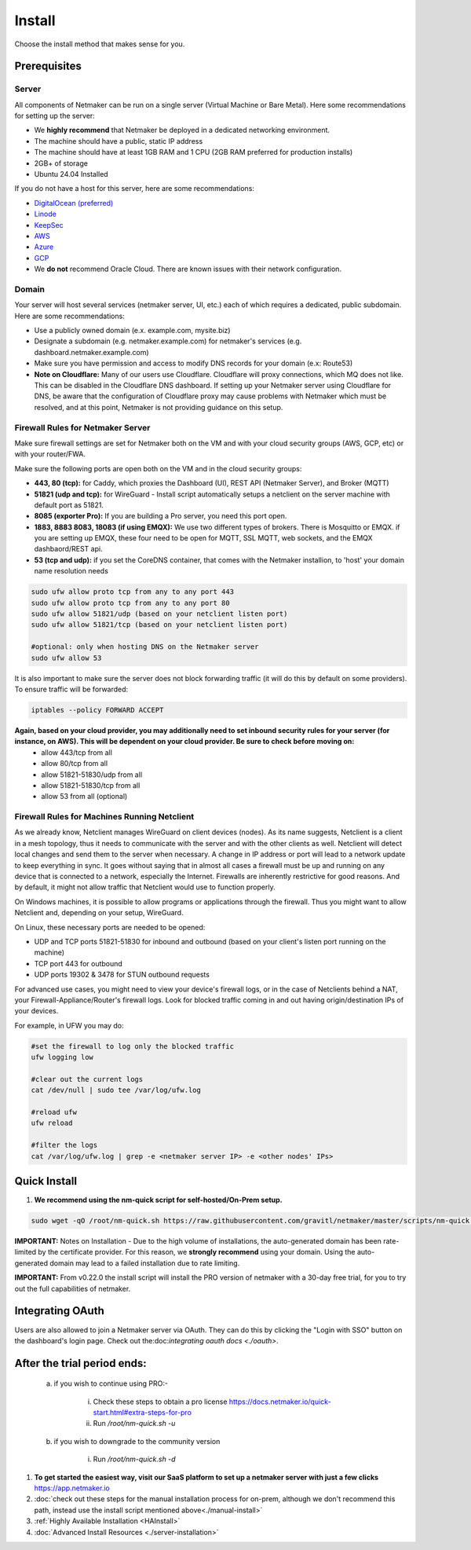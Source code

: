 =========
Install
=========

Choose the install method that makes sense for you.


Prerequisites
==================

Server
-----------------

All components of Netmaker can be run on a single server (Virtual Machine or Bare Metal). Here some recommendations for setting up the server:

- We **highly recommend** that Netmaker be deployed in a dedicated networking environment.
- The machine should have a public, static IP address 
- The machine should have at least 1GB RAM and 1 CPU (2GB RAM preferred for production installs)
- 2GB+ of storage 
- Ubuntu 24.04 Installed
  
If you do not have a host for this server, here are some recommendations:

- `DigitalOcean (preferred) <https://www.digitalocean.com>`_
- `Linode <https://www.linode.com>`_
- `KeepSec <https://www.keepsec.ca>`_
- `AWS <https://aws.amazon.com>`_
- `Azure <https://azure.microsoft.com>`_
- `GCP <https://cloud.google.com>`_
- We **do not** recommend Oracle Cloud. There are known issues with their network configuration.
  
Domain
--------

Your server will host several services (netmaker server, UI, etc.) each of which requires a dedicated, public subdomain. Here are some recommendations:

- Use a publicly owned domain (e.x. example.com, mysite.biz)
- Designate a subdomain (e.g. netmaker.example.com) for netmaker's services (e.g. dashboard.netmaker.example.com) 
- Make sure you have permission and access to modify DNS records for your domain (e.x: Route53)
- **Note on Cloudflare:** Many of our users use Cloudflare. Cloudflare will proxy connections, which MQ does not like. This can be disabled in the Cloudflare DNS dashboard. If setting up your Netmaker server using Cloudflare for DNS, be aware that the configuration of Cloudflare proxy may cause problems with Netmaker which must be resolved, and at this point, Netmaker is not providing guidance on this setup.



Firewall Rules for Netmaker Server
-------------------------------------

Make sure firewall settings are set for Netmaker both on the VM and with your cloud security groups (AWS, GCP, etc) or with your router/FWA. 

Make sure the following ports are open both on the VM and in the cloud security groups:

- **443, 80 (tcp):** for Caddy, which proxies the Dashboard (UI), REST API (Netmaker Server), and Broker (MQTT)  
- **51821 (udp and tcp):** for WireGuard - Install script automatically setups a netclient on the server machine with default port as 51821.  
- **8085 (exporter Pro):** If you are building a Pro server, you need this port open.
- **1883, 8883 8083, 18083 (if using EMQX):** We use two different types of brokers. There is Mosquitto or EMQX. if you are setting up EMQX, these four need to be open for MQTT, SSL MQTT, web sockets, and the EMQX dashbaord/REST api.
- **53 (tcp and udp):** if you set the CoreDNS container, that comes with the Netmaker installion, to 'host' your domain name resolution needs


.. code-block::

  sudo ufw allow proto tcp from any to any port 443 
  sudo ufw allow proto tcp from any to any port 80
  sudo ufw allow 51821/udp (based on your netclient listen port)
  sudo ufw allow 51821/tcp (based on your netclient listen port)

  #optional: only when hosting DNS on the Netmaker server
  sudo ufw allow 53
  

It is also important to make sure the server does not block forwarding traffic (it will do this by default on some providers). To ensure traffic will be forwarded:

.. code-block::

  iptables --policy FORWARD ACCEPT


**Again, based on your cloud provider, you may additionally need to set inbound security rules for your server (for instance, on AWS). This will be dependent on your cloud provider. Be sure to check before moving on:**
  - allow 443/tcp from all
  - allow 80/tcp from all
  - allow 51821-51830/udp from all
  - allow 51821-51830/tcp from all
  - allow 53 from all (optional)


Firewall Rules for Machines Running Netclient
-------------------------------------------------

As we already know, Netclient manages WireGuard on client devices (nodes). As its name suggests, Netclient is a client in a mesh topology, thus it needs to communicate with the server and with the other clients as well. Netclient will detect local changes and send them to the server when necessary. A change in IP address or port will lead to a network update to keep everything in sync.
It goes without saying that in almost all cases a firewall must be up and running on any device that is connected to a network, especially the Internet. Firewalls are inherently restrictive for good reasons. And by default, it might not allow traffic that Netclient would use to function properly.

On Windows machines, it is possible to allow programs or applications through the firewall. Thus you might want to allow Netclient and, depending on your setup, WireGuard.

On Linux, these necessary ports are needed to be opened:

- UDP and TCP ports 51821-51830 for inbound and outbound (based on your client's listen port running on the machine)
- TCP port 443 for outbound
- UDP ports 19302 & 3478 for STUN outbound requests
 
For advanced use cases, you might need to view your device's firewall logs, or in the case of Netclients behind a NAT, your Firewall-Appliance/Router's firewall logs. Look for blocked traffic coming in and out having origin/destination IPs of your devices.

For example, in UFW you may do:

.. code-block::
  
  #set the firewall to log only the blocked traffic
  ufw logging low

  #clear out the current logs
  cat /dev/null | sudo tee /var/log/ufw.log

  #reload ufw
  ufw reload
  
  #filter the logs
  cat /var/log/ufw.log | grep -e <netmaker server IP> -e <other nodes' IPs> 


Quick Install
==================

1. **We recommend using the nm-quick script for self-hosted/On-Prem setup.**

.. code-block::

  sudo wget -qO /root/nm-quick.sh https://raw.githubusercontent.com/gravitl/netmaker/master/scripts/nm-quick.sh && sudo chmod +x /root/nm-quick.sh && sudo /root/nm-quick.sh


**IMPORTANT:** Notes on Installation
- Due to the high volume of installations, the auto-generated domain has been rate-limited by the certificate provider. For this reason, we **strongly recommend** using your domain. Using the auto-generated domain may lead to a failed installation due to rate limiting.

**IMPORTANT:** From v0.22.0 the install script will install the PRO version of netmaker with a 30-day free trial, for you to try out the full capabilities of netmaker.

Integrating OAuth
====================

Users are also allowed to join a Netmaker server via OAuth. They can do this by clicking the "Login with SSO" button on the dashboard's login page. Check out the:doc:`integrating oauth docs <./oauth>`.

After the trial period ends:
=========================

    a. if you wish to continue using PRO:-

        i. Check these steps to obtain a pro license `<https://docs.netmaker.io/quick-start.html#extra-steps-for-pro>`_
        ii. Run `/root/nm-quick.sh -u`

    b. if you wish to downgrade to the community version
    
        i. Run `/root/nm-quick.sh -d`


1. **To get started the easiest way, visit our SaaS platform to set up a netmaker server with just a few clicks** `<https://app.netmaker.io>`_

2. :doc:`check out these steps for the manual installation process for on-prem, although we don't recommend this path, instead use the install script mentioned above<./manual-install>`

3. :ref:`Highly Available Installation <HAInstall>`

4. :doc:`Advanced Install Resources <./server-installation>`
